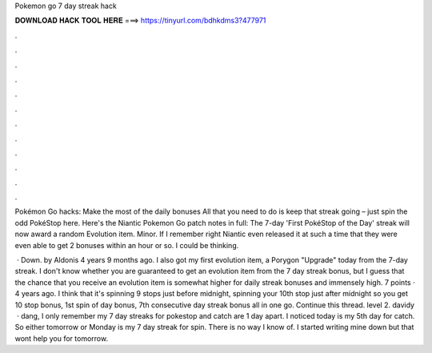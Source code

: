 Pokemon go 7 day streak hack



𝐃𝐎𝐖𝐍𝐋𝐎𝐀𝐃 𝐇𝐀𝐂𝐊 𝐓𝐎𝐎𝐋 𝐇𝐄𝐑𝐄 ===> https://tinyurl.com/bdhkdms3?477971



.



.



.



.



.



.



.



.



.



.



.



.

Pokémon Go hacks: Make the most of the daily bonuses All that you need to do is keep that streak going – just spin the odd PokéStop here. Here's the Niantic Pokemon Go patch notes in full: The 7-day 'First PokéStop of the Day' streak will now award a random Evolution item. Minor. If I remember right Niantic even released it at such a time that they were even able to get 2 bonuses within an hour or so. I could be thinking.

 · Down. by Aldonis 4 years 9 months ago. I also got my first evolution item, a Porygon "Upgrade" today from the 7-day streak. I don't know whether you are guaranteed to get an evolution item from the 7 day streak bonus, but I guess that the chance that you receive an evolution item is somewhat higher for daily streak bonuses and immensely high. 7 points · 4 years ago. I think that it's spinning 9 stops just before midnight, spinning your 10th stop just after midnight so you get 10 stop bonus, 1st spin of day bonus, 7th consecutive day streak bonus all in one go. Continue this thread. level 2. davidy  · dang, I only remember my 7 day streaks for pokestop and catch are 1 day apart. I noticed today is my 5th day for catch. So either tomorrow or Monday is my 7 day streak for spin. There is no way I know of. I started writing mine down but that wont help you for tomorrow.
